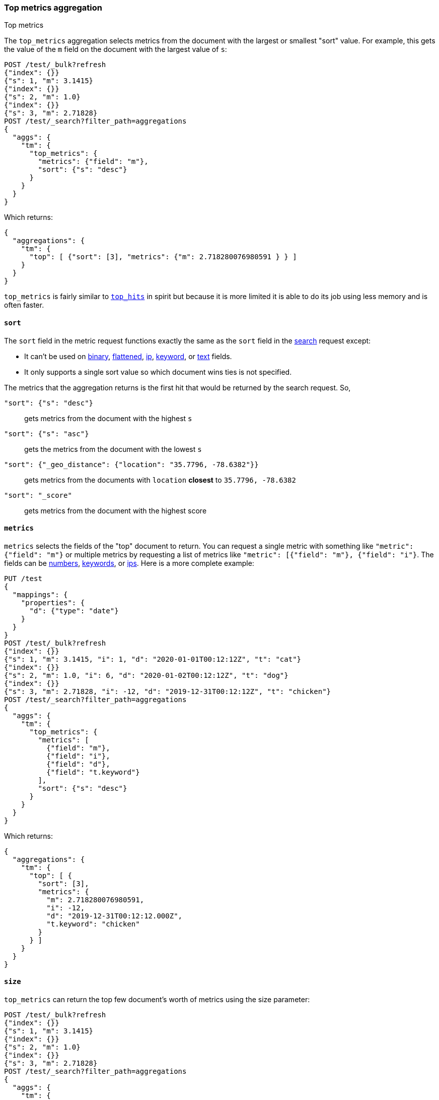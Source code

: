 [role="xpack"]
[testenv="basic"]
[[search-aggregations-metrics-top-metrics]]
=== Top metrics aggregation
++++
<titleabbrev>Top metrics</titleabbrev>
++++

The `top_metrics` aggregation selects metrics from the document with the largest or smallest "sort"
value. For example, this gets the value of the `m` field on the document with the largest value of `s`:

[source,console,id=search-aggregations-metrics-top-metrics-simple]
----
POST /test/_bulk?refresh
{"index": {}}
{"s": 1, "m": 3.1415}
{"index": {}}
{"s": 2, "m": 1.0}
{"index": {}}
{"s": 3, "m": 2.71828}
POST /test/_search?filter_path=aggregations
{
  "aggs": {
    "tm": {
      "top_metrics": {
        "metrics": {"field": "m"},
        "sort": {"s": "desc"}
      }
    }
  }
}
----

Which returns:

[source,js]
----
{
  "aggregations": {
    "tm": {
      "top": [ {"sort": [3], "metrics": {"m": 2.718280076980591 } } ]
    }
  }
}
----
// TESTRESPONSE

`top_metrics` is fairly similar to <<search-aggregations-metrics-top-hits-aggregation, `top_hits`>>
in spirit but because it is more limited it is able to do its job using less memory and is often
faster.

==== `sort`

The `sort` field in the metric request functions exactly the same as the `sort` field in the
<<sort-search-results, search>> request except:

* It can't be used on <<binary,binary>>, <<flattened,flattened>>, <<ip,ip>>,
  <<keyword,keyword>>, or <<text,text>> fields.
* It only supports a single sort value so which document wins ties is not specified.

The metrics that the aggregation returns is the first hit that would be returned by the search
request. So,

`"sort": {"s": "desc"}`:: gets metrics from the document with the highest `s`
`"sort": {"s": "asc"}`:: gets the metrics from the document with the lowest `s`
`"sort": {"_geo_distance": {"location": "35.7796, -78.6382"}}`::
  gets metrics from the documents with `location` *closest* to `35.7796, -78.6382`
`"sort": "_score"`:: gets metrics from the document with the highest score

==== `metrics`

`metrics` selects the fields of the "top" document to return. You can request
a single metric with something like `"metric": {"field": "m"}` or multiple
metrics by requesting a list of metrics like `"metric": [{"field": "m"}, {"field": "i"}`.
The fields can be <<number,numbers>>, <<keyword,keywords>>, or <<ip,ips>>.
Here is a more complete example:

[source,console,id=search-aggregations-metrics-top-metrics-list-of-metrics]
----
PUT /test
{
  "mappings": {
    "properties": {
      "d": {"type": "date"}
    }
  }
}
POST /test/_bulk?refresh
{"index": {}}
{"s": 1, "m": 3.1415, "i": 1, "d": "2020-01-01T00:12:12Z", "t": "cat"}
{"index": {}}
{"s": 2, "m": 1.0, "i": 6, "d": "2020-01-02T00:12:12Z", "t": "dog"}
{"index": {}}
{"s": 3, "m": 2.71828, "i": -12, "d": "2019-12-31T00:12:12Z", "t": "chicken"}
POST /test/_search?filter_path=aggregations
{
  "aggs": {
    "tm": {
      "top_metrics": {
        "metrics": [
          {"field": "m"},
          {"field": "i"},
          {"field": "d"},
          {"field": "t.keyword"}
        ],
        "sort": {"s": "desc"}
      }
    }
  }
}
----

Which returns:

[source,js]
----
{
  "aggregations": {
    "tm": {
      "top": [ {
        "sort": [3],
        "metrics": {
          "m": 2.718280076980591,
          "i": -12,
          "d": "2019-12-31T00:12:12.000Z",
          "t.keyword": "chicken"
        }
      } ]
    }
  }
}
----
// TESTRESPONSE

==== `size`

`top_metrics` can return the top few document's worth of metrics using the size parameter:

[source,console,id=search-aggregations-metrics-top-metrics-size]
----
POST /test/_bulk?refresh
{"index": {}}
{"s": 1, "m": 3.1415}
{"index": {}}
{"s": 2, "m": 1.0}
{"index": {}}
{"s": 3, "m": 2.71828}
POST /test/_search?filter_path=aggregations
{
  "aggs": {
    "tm": {
      "top_metrics": {
        "metrics": {"field": "m"},
        "sort": {"s": "desc"},
        "size": 3
      }
    }
  }
}
----

Which returns:

[source,js]
----
{
  "aggregations": {
    "tm": {
      "top": [
        {"sort": [3], "metrics": {"m": 2.718280076980591 } },
        {"sort": [2], "metrics": {"m": 1.0 } },
        {"sort": [1], "metrics": {"m": 3.1414999961853027 } }
      ]
    }
  }
}
----
// TESTRESPONSE

The default `size` is 1. The maximum default size is `10` because the aggregation's
working storage is "dense", meaning we allocate `size` slots for every bucket. `10`
is a *very* conservative default maximum and you can raise it if you need to by
changing the `top_metrics_max_size` index setting. But know that large sizes can
take a fair bit of memory, especially if they are inside of an aggregation which
makes many buckes like a large
<<search-aggregations-metrics-top-metrics-example-terms, terms aggregation>>. If
you till want to raise it, use something like:

[source,console]
----
PUT /test/_settings
{
  "top_metrics_max_size": 100
}
----
// TEST[continued]

NOTE: If `size` is more than `1` the `top_metrics` aggregation can't be the *target* of a sort.

==== Examples

[[search-aggregations-metrics-top-metrics-example-terms]]
===== Use with terms

This aggregation should be quite useful inside of <<search-aggregations-bucket-terms-aggregation, `terms`>>
aggregation, to, say, find the last value reported by each server.

[source,console,id=search-aggregations-metrics-top-metrics-terms]
----
PUT /node
{
  "mappings": {
    "properties": {
      "ip": {"type": "ip"},
      "date": {"type": "date"}
    }
  }
}
POST /node/_bulk?refresh
{"index": {}}
{"ip": "192.168.0.1", "date": "2020-01-01T01:01:01", "m": 1}
{"index": {}}
{"ip": "192.168.0.1", "date": "2020-01-01T02:01:01", "m": 2}
{"index": {}}
{"ip": "192.168.0.2", "date": "2020-01-01T02:01:01", "m": 3}
POST /node/_search?filter_path=aggregations
{
  "aggs": {
    "ip": {
      "terms": {
        "field": "ip"
      },
      "aggs": {
        "tm": {
          "top_metrics": {
            "metrics": {"field": "m"},
            "sort": {"date": "desc"}
          }
        }
      }
    }
  }
}
----

Which returns:

[source,js]
----
{
  "aggregations": {
    "ip": {
      "buckets": [
        {
          "key": "192.168.0.1",
          "doc_count": 2,
          "tm": {
            "top": [ {"sort": ["2020-01-01T02:01:01.000Z"], "metrics": {"m": 2 } } ]
          }
        },
        {
          "key": "192.168.0.2",
          "doc_count": 1,
          "tm": {
            "top": [ {"sort": ["2020-01-01T02:01:01.000Z"], "metrics": {"m": 3 } } ]
          }
        }
      ],
      "doc_count_error_upper_bound": 0,
      "sum_other_doc_count": 0
    }
  }
}
----
// TESTRESPONSE

Unlike `top_hits`, you can sort buckets by the results of this metric:

[source,console]
----
POST /node/_search?filter_path=aggregations
{
  "aggs": {
    "ip": {
      "terms": {
        "field": "ip",
        "order": {"tm.m": "desc"}
      },
      "aggs": {
        "tm": {
          "top_metrics": {
            "metrics": {"field": "m"},
            "sort": {"date": "desc"}
          }
        }
      }
    }
  }
}
----
// TEST[continued]

Which returns:

[source,js]
----
{
  "aggregations": {
    "ip": {
      "buckets": [
        {
          "key": "192.168.0.2",
          "doc_count": 1,
          "tm": {
            "top": [ {"sort": ["2020-01-01T02:01:01.000Z"], "metrics": {"m": 3 } } ]
          }
        },
        {
          "key": "192.168.0.1",
          "doc_count": 2,
          "tm": {
            "top": [ {"sort": ["2020-01-01T02:01:01.000Z"], "metrics": {"m": 2 } } ]
          }
        }
      ],
      "doc_count_error_upper_bound": 0,
      "sum_other_doc_count": 0
    }
  }
}
----
// TESTRESPONSE

===== Mixed sort types

Sorting `top_metrics` by a field that has different types across different
indices producs somewhat suprising results: floating point fields are
always sorted independantly of whole numbered fields.

[source,console,id=search-aggregations-metrics-top-metrics-mixed-sort]
----
POST /test/_bulk?refresh
{"index": {"_index": "test1"}}
{"s": 1, "m": 3.1415}
{"index": {"_index": "test1"}}
{"s": 2, "m": 1}
{"index": {"_index": "test2"}}
{"s": 3.1, "m": 2.71828}
POST /test*/_search?filter_path=aggregations
{
  "aggs": {
    "tm": {
      "top_metrics": {
        "metrics": {"field": "m"},
        "sort": {"s": "asc"}
      }
    }
  }
}
----

Which returns:

[source,js]
----
{
  "aggregations": {
    "tm": {
      "top": [ {"sort": [3.0999999046325684], "metrics": {"m": 2.718280076980591 } } ]
    }
  }
}
----
// TESTRESPONSE

While this is better than an error it *probably* isn't what you were going for.
While it does lose some precision, you can explictly cast the whole number
fields to floating points with something like:

[source,console]
----
POST /test*/_search?filter_path=aggregations
{
  "aggs": {
    "tm": {
      "top_metrics": {
        "metrics": {"field": "m"},
        "sort": {"s": {"order": "asc", "numeric_type": "double"}}
      }
    }
  }
}
----
// TEST[continued]

Which returns the much more expected:

[source,js]
----
{
  "aggregations": {
    "tm": {
      "top": [ {"sort": [1.0], "metrics": {"m": 3.1414999961853027 } } ]
    }
  }
}
----
// TESTRESPONSE
